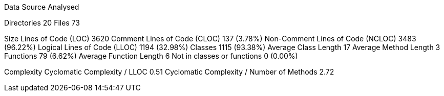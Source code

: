 
Data Source Analysed

Directories                                         20
Files                                               73

Size
  Lines of Code (LOC)                             3620
  Comment Lines of Code (CLOC)                     137 (3.78%)
  Non-Comment Lines of Code (NCLOC)               3483 (96.22%)
  Logical Lines of Code (LLOC)                    1194 (32.98%)
    Classes                                       1115 (93.38%)
      Average Class Length                          17
      Average Method Length                          3
    Functions                                       79 (6.62%)
      Average Function Length                        6
    Not in classes or functions                      0 (0.00%)

Complexity
  Cyclomatic Complexity / LLOC                    0.51
  Cyclomatic Complexity / Number of Methods       2.72
